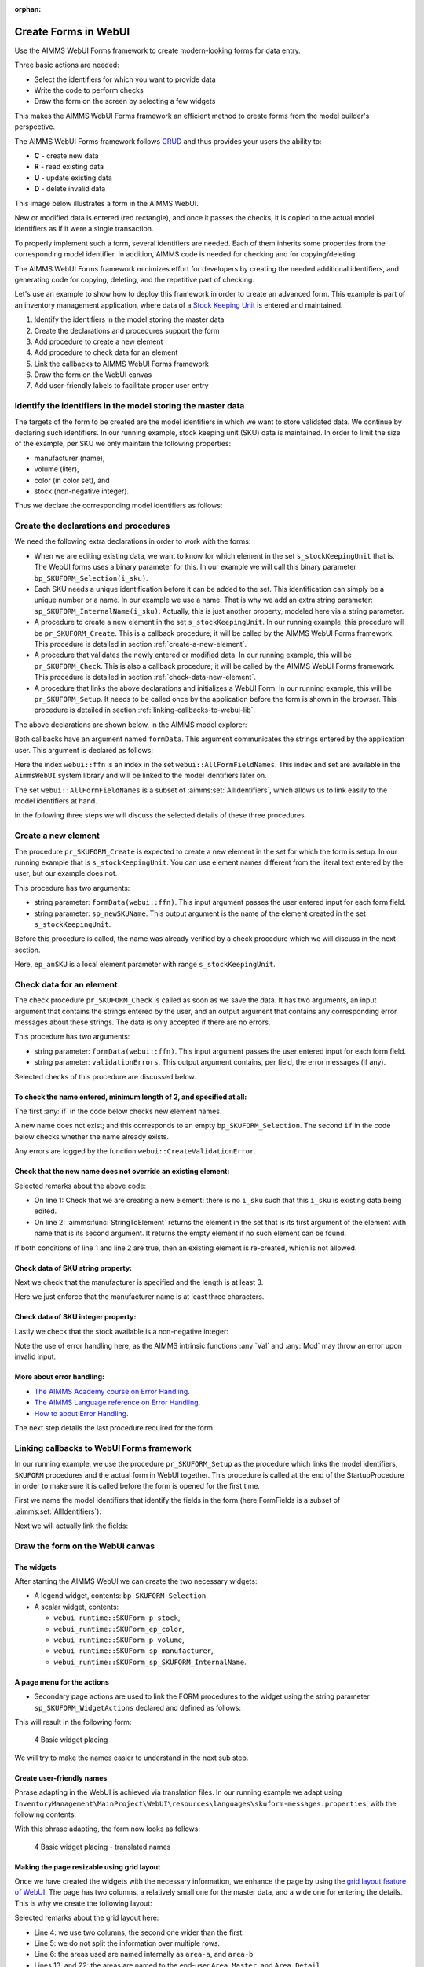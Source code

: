 ﻿:orphan:

Create Forms in WebUI
========================

.. meta::
   :description: Creating user forms in WebUI to create, update, and delete data.
   :keywords: webform, form, webui


Use the AIMMS WebUI Forms framework to create modern-looking forms for data entry. 

Three basic actions are needed:

* Select the identifiers for which you want to provide data

* Write the code to perform checks

* Draw the form on the screen by selecting a few widgets

This makes the AIMMS WebUI Forms framework an efficient method to create forms from the model builder's perspective.

The AIMMS WebUI Forms framework follows `CRUD <https://en.wikipedia.org/wiki/Create,_read,_update_and_delete>`_ and thus provides your users the ability to:

*   **C** - create new data
*   **R** - read existing data
*   **U** - update existing data
*   **D** - delete invalid data

This image below illustrates a form in the AIMMS WebUI. 

.. image:: images/FormData-ModelIdentifiersExchange.png

New or modified data is entered (red rectangle), and once it passes the checks, it is copied to the actual model identifiers as if it were a single transaction. 

To properly implement such a form, several identifiers are needed. 
Each of them inherits some properties from the corresponding model identifier. 
In addition, AIMMS code is needed for checking and for copying/deleting. 

The AIMMS WebUI Forms framework minimizes effort for developers by creating the needed additional identifiers, and generating code for copying, deleting, and the repetitive part of checking. 

Let's use an example to show how to deploy this framework in order to create an advanced form. 
This example is part of an inventory management application, where data of a `Stock Keeping Unit <https://en.wikipedia.org/wiki/Stock_keeping_unit>`_ is entered and maintained.

#.  Identify the identifiers in the model storing the master data

#.  Create the declarations and procedures support the form

#.  Add procedure to create a new element

#.  Add procedure to check data for an element

#.  Link the callbacks to AIMMS WebUI Forms framework

#.  Draw the form on the WebUI canvas

#.  Add user-friendly labels to facilitate proper user entry


Identify the identifiers in the model storing the master data
-----------------------------------------------------------------

The targets of the form to be created are the model identifiers in which we want to store validated data. 
We continue by declaring such identifiers.  In our running example, stock keeping unit (SKU) data is maintained. 
In order to limit the size of the example, per SKU we only maintain the following properties:

* manufacturer (name),
* volume (liter),
* color (in color set), and
* stock (non-negative integer).

Thus we declare the corresponding model identifiers as follows:

.. code-block:: aimms
    :linenos:

    DeclarationSection Stock_Keeping_Units {
        Set s_stockKeepingUnit {
            Index: i_sku;
        }
        StringParameter sp_manufacturer {
            IndexDomain: i_sku;
        }
        Parameter p_volume {
            IndexDomain: i_sku;
            Unit: m3;
        }
        ElementParameter ep_color {
            IndexDomain: i_sku;
            Range: AllUsableColors;
        }
        Parameter p_stock {
            IndexDomain: i_sku;
            Range: {
                {0..inf}
            }
        }
    }


Create the declarations and procedures
----------------------------------------- 

We need the following extra declarations in order to work with the forms:

*   When we are editing existing data, we want to know for which element in the set ``s_stockKeepingUnit`` that is. 
    The WebUI forms uses a binary parameter for this. 
    In our example we will call this binary parameter ``bp_SKUFORM_Selection(i_sku)``.

*   Each SKU needs a unique identification before it can be added to the set. 
    This identification can simply be a unique number or a name.  
    In our example we use a name. 
    That is why we add an extra string parameter: ``sp_SKUFORM_InternalName(i_sku)``. 
    Actually, this is just another property, modeled here via a string parameter.

*   A procedure to create a new element in the set ``s_stockKeepingUnit``. 
    In our running example, this procedure will be ``pr_SKUFORM_Create``. 
    This is a callback procedure; it will be called by the AIMMS WebUI Forms framework.
    This procedure is detailed in section :ref:`create-a-new-element`.

*   A procedure that validates the newly entered or modified data. 
    In our running example, this will be ``pr_SKUFORM_Check``. 
    This is also a callback procedure; it will be called by the AIMMS WebUI Forms framework.
    This procedure is detailed in section :ref:`check-data-new-element`.

*   A procedure that links the above declarations and initializes a WebUI Form. 
    In our running example, this will be ``pr_SKUFORM_Setup``. 
    It needs to be called once by the application before the form is shown in the browser.
    This procedure is detailed in section :ref:`linking-callbacks-to-webui-lib`.


The above declarations are shown below, in the AIMMS model explorer:

.. image:: images/3-Procedure-callback-declarations.png
    :align: center


Both callbacks have an argument named ``formData``. 
This argument communicates the strings entered by the application user. 
This argument is declared as follows:

.. code-block:: aimms
    :linenos:

    StringParameter formData {
        IndexDomain: webui::ffn;
        Property: Input;
    }

Here the index ``webui::ffn`` is an index in the set ``webui::AllFormFieldNames``. 
This index and set are available in the ``AimmsWebUI`` system library and will be linked to the model identifiers later on. 

The set ``webui::AllFormFieldNames`` is a subset of :aimms:set:`AllIdentifiers`, which allows us to link easily to the model identifiers at hand.

In the following three steps we will discuss the selected details of these three procedures.

.. _create-a-new-element:

Create a new element
---------------------- 

The procedure ``pr_SKUFORM_Create`` is expected to create a new element in the set for which the form is setup. 
In our running example that is ``s_stockKeepingUnit``. 
You can use element names different from the literal text entered by the user, but our example does not. 

This procedure has two arguments:

*   string parameter: ``formData(webui::ffn)``.
    This input argument passes the user entered input for each form field.

*   string parameter: ``sp_newSKUName``.
    This output argument is the name of the element created in the set ``s_stockKeepingUnit``.


Before this procedure is called, the name was already verified by a check procedure which we will discuss in the next section.

.. code-block:: aimms
    :linenos:

    SetElementAdd(s_stockKeepingUnit,ep_anSKU,
                 formData('sp_SKUFORM_InternalName'));
    sp_newSKUName := formData('sp_SKUFORM_InternalName');

Here, ``ep_anSKU`` is a local element parameter with range ``s_stockKeepingUnit``.

.. _check-data-new-element:

Check data for an element
---------------------------- 

The check procedure ``pr_SKUFORM_Check`` is called as soon as we save the data. 
It has two arguments, an input argument that contains the strings entered by the user, and an output argument that contains any corresponding error messages about these strings. 
The data is only accepted if there are no errors.

This procedure has two arguments:

*   string parameter: ``formData(webui::ffn)``.
    This input argument passes the user entered input for each form field.

*   string parameter: ``validationErrors``.
    This output argument contains, per field, the error messages (if any).

Selected checks of this procedure are discussed below.

To check the name entered, minimum length of 2, and specified at all:
^^^^^^^^^^^^^^^^^^^^^^^^^^^^^^^^^^^^^^^^^^^^^^^^^^^^^^^^^^^^^^^^^^^^^^

The first :any:`if` in the code below checks new element names. 

A new name does not exist; and this corresponds to an empty ``bp_SKUFORM_Selection``. 
The second ``if`` in the code below checks whether the name already exists.

.. code-block:: aimms
    :linenos:

    if (StringLength(formData('sp_SKUFORM_InternalName')) < 2) then
        validationErrors('sp_SKUFORM_InternalName') := webui::CreateValidationError("validation-error-min-length");
    endif;

    if (formData('sp_SKUFORM_InternalName') = "form-enter-InternalName" ) then
        validationErrors('sp_SKUFORM_InternalName') := webui::CreateValidationError("validation-error-required-field");
    endif;
    
Any errors are logged by the function ``webui::CreateValidationError``.


Check that the new name does not override an existing element:
^^^^^^^^^^^^^^^^^^^^^^^^^^^^^^^^^^^^^^^^^^^^^^^^^^^^^^^^^^^^^^^^

.. code-block:: aimms
    :linenos:

    if ( not exists[ i_sku | bp_SKUFORM_Selection(i_sku) ] ) then
        if ( StringToElement(s_stockKeepingUnit, formData('sp_SKUFORM_InternalName')) ) then
            validationErrors('sp_SKUFORM_InternalName') :=
                          webui::CreateValidationError("validation-error-name-already-exists");
        endif;
    endif;

Selected remarks about the above code:

*   On line 1: Check that we are creating a new element; there is no ``i_sku`` such that this ``i_sku`` is existing data being edited.

*   On line 2: :aimms:func:`StringToElement` returns the element in the set that is its first argument of the element with name that is its second argument. 
    It returns the empty element if no such element can be found.
    
If both conditions of line 1 and line 2 are true, then an existing element is re-created, which is not allowed.


Check data of SKU string property:
^^^^^^^^^^^^^^^^^^^^^^^^^^^^^^^^^^

Next we check that the manufacturer is specified and the length is at least 3.

.. code-block:: aimms
    :linenos:

    if (StringLength(formData('sp_manufacturer')) < 3) then
         validationErrors('sp_manufacturer') :=
               webui::CreateValidationError("validation-error-not-a-valid-manufacturer-name");
    endif;

Here we just enforce that the manufacturer name is at least three characters.

Check data of SKU integer property:
^^^^^^^^^^^^^^^^^^^^^^^^^^^^^^^^^^^^^

Lastly we check that the stock available is a non-negative integer:

.. code-block:: aimms
    :linenos:

    block
        p_loc_Stock := Val(formData('p_stock'));
        if ( ( p_loc_Stock < 0 ) or ( mod(p_loc_Stock,1) <> 0 ) ) then
            validationErrors('p_stock') :=
                webui::CreateValidationError("validation-error-not-a-valid-availability");
        endif;
    onerror ep_err do
        validationErrors('p_stock') :=
            webui::CreateValidationError("validation-error-not-a-valid-availability");
        errh::MarkAsHandled(err);
    endblock;

Note the use of error handling here, as the AIMMS intrinsic functions :any:`Val` and :any:`Mod` may throw an error upon invalid input.

More about error handling:
^^^^^^^^^^^^^^^^^^^^^^^^^^

*   `The AIMMS Academy course on Error Handling <https://academy.aimms.com/mod/page/view.php?id=742>`_.

*   `The AIMMS Language reference on Error Handling <https://documentation.aimms.com/language-reference/procedural-language-components/execution-statements/raising-and-handling-warnings-and-errors.html>`_.

*   `How to about Error Handling <https://how-to.aimms.com/C_Developer/Sub_Errors/index.html>`_.


The next step details the last procedure required for the form.

.. _linking-callbacks-to-webui-lib:

Linking callbacks to WebUI Forms framework
-------------------------------------------------------------------

In our running example, we use the procedure ``pr_SKUFORM_Setup`` as the procedure which links the model identifiers, 
``SKUFORM`` procedures and the actual form in WebUI together. 
This procedure is called at the end of the StartupProcedure in order to make sure it is called before the form is opened for the first time.

First we name the model identifiers that identify the fields in the form (here FormFields is a subset of :aimms:set:`AllIdentifiers`):

.. code-block:: aimms
    :linenos:

    FormFields := data {
        'sp_SKUFORM_InternalName',
        'sp_manufacturer',
        'p_volume',
        'ep_Color',
        'p_stock'};

Next we will actually link the fields:

.. code-block:: aimms
    :linenos:

    webui::SetupForm(
        formId              :  "SKUForm",
        selInMaster         :  'bp_SKUFORM_Selection',
        detailsIdentifiers  :  FormFields,
        validationHandler   :  'pr_SKUFORM_Check',
        updateEntryCallback :  'pr_SKUFORM_Create');

Draw the form on the WebUI canvas
---------------------------------------------

The widgets
^^^^^^^^^^^^

After starting the AIMMS WebUI we can create the two necessary widgets:

*   A legend widget, contents: ``bp_SKUFORM_Selection``

*   A scalar widget, contents: 

    *   ``webui_runtime::SKUForm_p_stock``, 
    *   ``webui_runtime::SKUForm_ep_color``, 
    *   ``webui_runtime::SKUForm_p_volume``, 
    *   ``webui_runtime::SKUForm_sp_manufacturer``, 
    *   ``webui_runtime::SKUForm_sp_SKUFORM_InternalName``.
    
A page menu for the actions
^^^^^^^^^^^^^^^^^^^^^^^^^^^^^^

*   Secondary page actions are used to link the FORM procedures to the widget using the string parameter ``sp_SKUFORM_WidgetActions`` 
    declared and defined as follows:

    .. code-block:: aimms
        :linenos:

        StringParameter sp_SKUFORM_WidgetActions {
            IndexDomain: (i_SKUFORM_WidgetActionNumber,webui::indexWidgetActionSpec);
            Definition: {
                { 
                    ( '1', 'displaytext' ) : "Save"                              ,  
                    ( '1', 'icon'        ) : "aimms-floppy-disk"                 ,
                    ( '1', 'procedure'   ) : "webui_runtime::SKUForm_SaveForm"   ,  
                    ( '1', 'state'       ) : "Active"                            ,

                    ( '2', 'displaytext' ) : "Create"                            ,
                    ( '2', 'icon'        ) : "aimms-file-plus"                   ,
                    ( '2', 'procedure'   ) : "webui_runtime::SKUForm_NewEntry"   ,  
                    ( '2', 'state'       ) : "Active"                            ,

                    ( '3', 'displaytext' ) : "Delete"                            ,  
                    ( '3', 'icon'        ) : "aimms-bin"                         ,
                    ( '3', 'procedure'   ) : "webui_runtime::SKUForm_DeleteEntry",  
                    ( '3', 'state'       ) : "Active"                             
                }
            }
        }

This will result in the following form:

.. figure:: images/4-Basic-widget-placing-temp.png

    4 Basic widget placing



We will try to make the names easier to understand in the next sub step.

Create user-friendly names
^^^^^^^^^^^^^^^^^^^^^^^^^^^^^^^^^^^^^^^^

Phrase adapting in the WebUI is achieved via translation files. 
In our running example we adapt using ``InventoryManagement\MainProject\WebUI\resources\languages\skuform-messages.properties``, 
with the following contents.

.. code-block:: none
    :linenos:

    webui_runtime::SKUForm_sp_SKUFORM_InternalName = Name
    webui_runtime::SKUForm_sp_manufacturer = Manufacturer
    webui_runtime::SKUForm_p_volume = Volume
    webui_runtime::SKUForm_ep_Color = Color
    webui_runtime::SKUForm_p_stock = Stock

    webui_runtime::form-enter-sp_SKUFORM_InternalName =
    webui_runtime::form-enter-sp_manufacturer =
    webui_runtime::form-enter-p_volume =
    webui_runtime::form-enter-ep_color =
    webui_runtime::form-enter-p_stock =

    no-bp_SKUFORM_Selection-selected =

    validation-error-min-length = A name must be at least two characters long.
    validation-error-name-already-exists = A person with this name already exists.
    validation-error-required-field = Required field.
    validation-error-not-a-valid-Volume = Not a valid volume.
    validation-error-not-a-valid-Stock = Not a valid stock.

With this phrase adapting, the form now looks as follows:

.. figure:: images/4-Basic-widget-placing-translated-names-temp.png

    4 Basic widget placing - translated names


Making the page resizable using grid layout
^^^^^^^^^^^^^^^^^^^^^^^^^^^^^^^^^^^^^^^^^^^^^^^^

Once we have created the widgets with the necessary information, we enhance the page by using the `grid layout feature of WebUI <https://documentation.aimms.com/webui/webui-grid-pages.html>`_.
The page has two columns, a relatively small one for the master data, and a wide one for entering the details.  
This is why we create the following layout:

.. image:: images/4d-defining-grid-layout-to-be-used.png
    :align: center

Selected remarks about the grid layout here:

*   Line 4: we use two columns, the second one wider than the first.

*   Line 5: we do not split the information over multiple rows.

*   Line 6: the areas used are named internally as ``area-a``, and ``area-b``

*   Lines 13, and 22: the areas are named to the end-user ``Area Master``, and ``Area Detail``.

And with the widgets moved to the respective areas, we get the following resizable page:

.. image:: images/4-Basic-widget-placing-using-grid-layout.png
    :align: center





